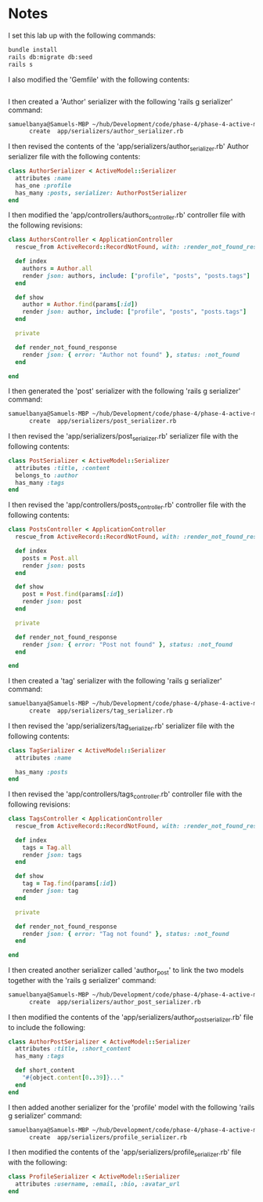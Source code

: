 * Notes
I set this lab up with the following commands:
#+begin_src bash
bundle install
rails db:migrate db:seed
rails s
#+end_src

I also modified the 'Gemfile' with the following contents:
#+begin_src ruby

#+end_src

I then created a 'Author' serializer with the following 'rails g serializer' command:
#+begin_src bash
samuelbanya@Samuels-MBP ~/hub/Development/code/phase-4/phase-4-active-model-serializer-lab $ rails g serializer author
      create  app/serializers/author_serializer.rb
#+end_src

I then revised the contents of the 'app/serializers/author_serializer.rb' Author serializer file with the following contents:
#+begin_src ruby
class AuthorSerializer < ActiveModel::Serializer
  attributes :name
  has_one :profile
  has_many :posts, serializer: AuthorPostSerializer
end
#+end_src

I then modified the 'app/controllers/authors_controller.rb' controller file with the following revisions:
#+begin_src ruby
class AuthorsController < ApplicationController
  rescue_from ActiveRecord::RecordNotFound, with: :render_not_found_response

  def index
    authors = Author.all
    render json: authors, include: ["profile", "posts", "posts.tags"]
  end

  def show
    author = Author.find(params[:id])
    render json: author, include: ["profile", "posts", "posts.tags"]
  end

  private

  def render_not_found_response
    render json: { error: "Author not found" }, status: :not_found
  end

end
#+end_src

I then generated the 'post' serializer with the following 'rails g serializer' command:
#+begin_src bash
samuelbanya@Samuels-MBP ~/hub/Development/code/phase-4/phase-4-active-model-serializer-lab $ rails g serializer post
      create  app/serializers/post_serializer.rb
#+end_src

I then revised the 'app/serializers/post_serializer.rb' serializer file with the following contents:
#+begin_src ruby
class PostSerializer < ActiveModel::Serializer
  attributes :title, :content
  belongs_to :author
  has_many :tags
end
#+end_src

I then revised the 'app/controllers/posts_controller.rb' controller file with the following contents:
#+begin_src ruby
class PostsController < ApplicationController
  rescue_from ActiveRecord::RecordNotFound, with: :render_not_found_response

  def index
    posts = Post.all
    render json: posts
  end

  def show
    post = Post.find(params[:id])
    render json: post
  end

  private

  def render_not_found_response
    render json: { error: "Post not found" }, status: :not_found
  end

end
#+end_src

I then created a 'tag' serializer with the following 'rails g serializer' command:
#+begin_src bash
samuelbanya@Samuels-MBP ~/hub/Development/code/phase-4/phase-4-active-model-serializer-lab $ rails g serializer tag
      create  app/serializers/tag_serializer.rb
#+end_src

I then revised the 'app/serializers/tag_serializer.rb' serializer file with the following contents:
#+begin_src ruby
class TagSerializer < ActiveModel::Serializer
  attributes :name

  has_many :posts
end
#+end_src

I then revised the 'app/controllers/tags_controller.rb' controller file with the following revisions:
#+begin_src ruby
class TagsController < ApplicationController
  rescue_from ActiveRecord::RecordNotFound, with: :render_not_found_response

  def index
    tags = Tag.all
    render json: tags
  end

  def show
    tag = Tag.find(params[:id])
    render json: tag
  end

  private

  def render_not_found_response
    render json: { error: "Tag not found" }, status: :not_found
  end

end
#+end_src

I then created another serializer called 'author_post' to link the two models together with the 'rails g serializer' command:
#+begin_src bash
samuelbanya@Samuels-MBP ~/hub/Development/code/phase-4/phase-4-active-model-serializer-lab $ rails g serializer author_post
      create  app/serializers/author_post_serializer.rb
#+end_src

I then modified the contents of the 'app/serializers/author_post_serializer.rb' file to include the following:
#+begin_src ruby
class AuthorPostSerializer < ActiveModel::Serializer
  attributes :title, :short_content
  has_many :tags

  def short_content
    "#{object.content[0..39]}..."
  end
end
#+end_src

I then added another serializer for the 'profile' model with the following 'rails g serializer' command:
#+begin_src bash
samuelbanya@Samuels-MBP ~/hub/Development/code/phase-4/phase-4-active-model-serializer-lab $ rails g serializer profile
      create  app/serializers/profile_serializer.rb
#+end_src

I then modified the contents of the 'app/serializers/profile_serializer.rb' file with the following:
#+begin_src ruby
class ProfileSerializer < ActiveModel::Serializer
  attributes :username, :email, :bio, :avatar_url
end
#+end_src
